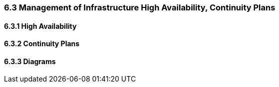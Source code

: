 === 6.3 Management of Infrastructure High Availability, Continuity Plans
==== 6.3.1 High Availability
==== 6.3.2 Continuity Plans
==== 6.3.3 Diagrams